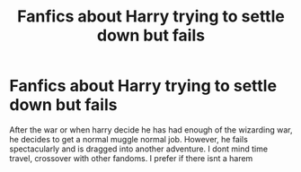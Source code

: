 #+TITLE: Fanfics about Harry trying to settle down but fails

* Fanfics about Harry trying to settle down but fails
:PROPERTIES:
:Author: noob_360
:Score: 16
:DateUnix: 1603702141.0
:DateShort: 2020-Oct-26
:FlairText: Request
:END:
After the war or when harry decide he has had enough of the wizarding war, he decides to get a normal muggle normal job. However, he fails spectacularly and is dragged into another adventure. I dont mind time travel, crossover with other fandoms. I prefer if there isnt a harem


